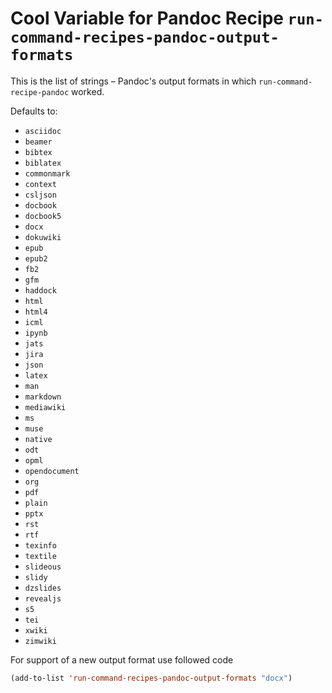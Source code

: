 * Cool Variable for Pandoc Recipe =run-command-recipes-pandoc-output-formats=
  :PROPERTIES:
  :CUSTOM_ID: cool-variable-for-pandoc-recipe-run-command-recipes-pandoc-output-formats
  :END:
This is the list of strings -- Pandoc's output formats in which
=run-command-recipe-pandoc= worked.

Defaults to:

- =asciidoc=
- =beamer=
- =bibtex=
- =biblatex=
- =commonmark=
- =context=
- =csljson=
- =docbook=
- =docbook5=
- =docx=
- =dokuwiki=
- =epub=
- =epub2=
- =fb2=
- =gfm=
- =haddock=
- =html=
- =html4=
- =icml=
- =ipynb=
- =jats=
- =jira=
- =json=
- =latex=
- =man=
- =markdown=
- =mediawiki=
- =ms=
- =muse=
- =native=
- =odt=
- =opml=
- =opendocument=
- =org=
- =pdf=
- =plain=
- =pptx=
- =rst=
- =rtf=
- =texinfo=
- =textile=
- =slideous=
- =slidy=
- =dzslides=
- =revealjs=
- =s5=
- =tei=
- =xwiki=
- =zimwiki=

For support of a new output format use followed code

#+begin_src emacs-lisp
(add-to-list 'run-command-recipes-pandoc-output-formats "docx")
#+end_src
